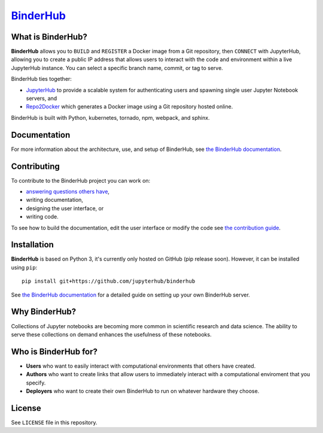 `BinderHub`_
============

.. image:: https://travis-ci.org/jupyterhub/binderhub.svg?branch=master
   :target: https://travis-ci.org/jupyterhub/binderhub
   :alt: travis status

.. image:: https://readthedocs.org/projects/binderhub/badge/?version=latest
   :target: https://binderhub.readthedocs.io/en/latest/?badge=latest
   :alt: Documentation Status

.. image:: https://img.shields.io/badge/dynamic/json.svg?label=latest&url=https://jupyterhub.github.io/helm-chart/info.json&query=$.binderhub.latest&colorB=orange
   :target: https://jupyterhub.github.io/helm-chart/
   :alt: Latest chart development release

.. image:: https://img.shields.io/badge/issue_tracking-github-blue.svg
   :target: https://github.com/jupyterhub/binderhub/issues
   :alt: GitHub

.. image:: https://img.shields.io/badge/help_forum-discourse-blue.svg
   :target: https://discourse.jupyter.org/c/binder/binderhub
   :alt: Discourse

.. image:: https://img.shields.io/badge/social_chat-gitter-blue.svg
   :target: https://gitter.im/jupyterhub/binder
   :alt: Gitter

What is BinderHub?
------------------

**BinderHub** allows you to ``BUILD`` and ``REGISTER`` a Docker image from a
Git repository, then ``CONNECT`` with JupyterHub, allowing you to create a
public IP address that allows users to interact with the code and environment
within a live JupyterHub instance. You can select a specific branch name,
commit, or tag to serve.

BinderHub ties together:

- `JupyterHub <https://github.com/jupyterhub/jupyterhub>`_ to provide
  a scalable system for authenticating users and spawning single user
  Jupyter Notebook servers, and

- `Repo2Docker <https://github.com/jupyter/repo2docker>`_ which generates
  a Docker image using a Git repository hosted online.

BinderHub is built with Python, kubernetes, tornado, npm, webpack, and sphinx.


Documentation
-------------

For more information about the architecture, use, and setup of BinderHub, see
`the BinderHub documentation <https://binderhub.readthedocs.io>`_.


Contributing
------------

To contribute to the BinderHub project you can work on:

* `answering questions others have <https://discourse.jupyter.org/>`_,
* writing documentation,
* designing the user interface, or
* writing code.

To see how to build the documentation, edit the user interface or modify the
code see `the contribution guide <https://github.com/jupyterhub/binderhub/blob/master/CONTRIBUTING.md>`_.


Installation
------------

**BinderHub** is based on Python 3, it's currently only hosted on GitHub
(pip release soon). However, it can be installed using ``pip``::

    pip install git+https://github.com/jupyterhub/binderhub

See `the BinderHub documentation <https://binderhub.readthedocs.io>`_ for
a detailed guide on setting up your own BinderHub server.


Why BinderHub?
--------------

Collections of Jupyter notebooks are becoming more common in scientific research
and data science. The ability to serve these collections on demand enhances the
usefulness of these notebooks.


Who is BinderHub for?
---------------------
* **Users** who want to easily interact with computational environments that
  others have created.
* **Authors** who want to create links that allow users to immediately interact with a
  computational enviroment that you specify.
* **Deployers** who want to create their own BinderHub to run on whatever
  hardware they choose.


License
-------

See ``LICENSE`` file in this repository.


.. _BinderHub: https://github.com/jupyterhub/binderhub
